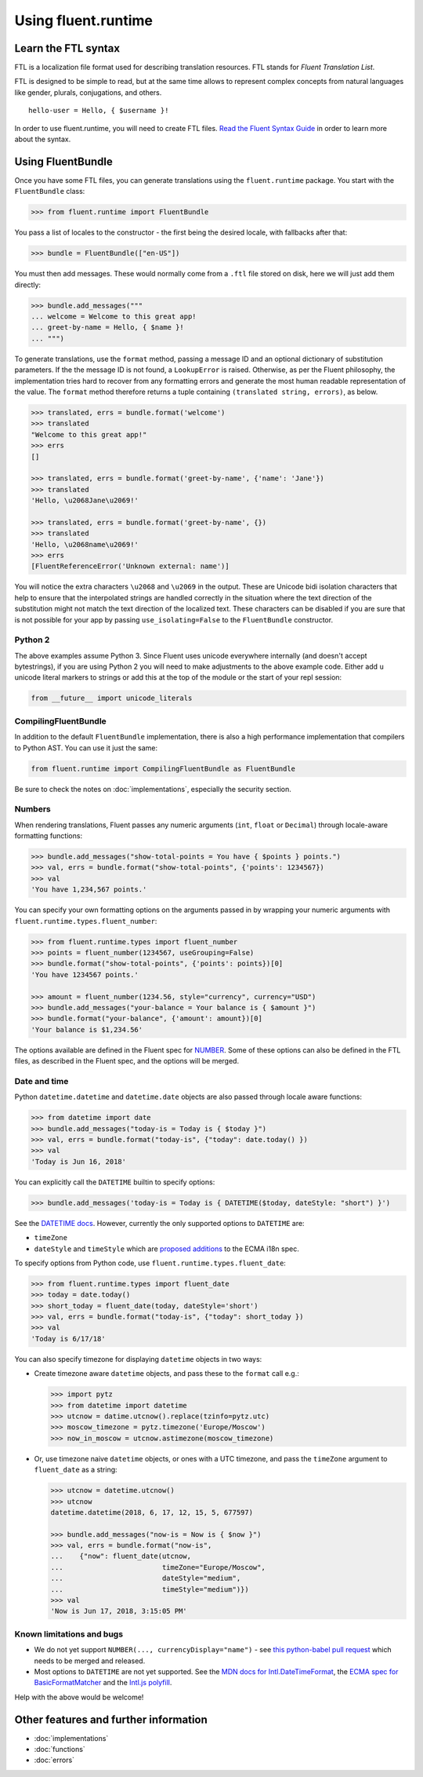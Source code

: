 Using fluent.runtime
====================

Learn the FTL syntax
--------------------

FTL is a localization file format used for describing translation
resources. FTL stands for *Fluent Translation List*.

FTL is designed to be simple to read, but at the same time allows to
represent complex concepts from natural languages like gender, plurals,
conjugations, and others.

::

    hello-user = Hello, { $username }!

In order to use fluent.runtime, you will need to create FTL files. `Read the
Fluent Syntax Guide <http://projectfluent.org/fluent/guide/>`_ in order to
learn more about the syntax.

Using FluentBundle
------------------

Once you have some FTL files, you can generate translations using the
``fluent.runtime`` package. You start with the ``FluentBundle`` class:

.. code-block:: python

    >>> from fluent.runtime import FluentBundle

You pass a list of locales to the constructor - the first being the
desired locale, with fallbacks after that:

.. code-block:: python

    >>> bundle = FluentBundle(["en-US"])

You must then add messages. These would normally come from a ``.ftl``
file stored on disk, here we will just add them directly:

.. code-block:: python

    >>> bundle.add_messages("""
    ... welcome = Welcome to this great app!
    ... greet-by-name = Hello, { $name }!
    ... """)

To generate translations, use the ``format`` method, passing a message
ID and an optional dictionary of substitution parameters. If the the
message ID is not found, a ``LookupError`` is raised. Otherwise, as per
the Fluent philosophy, the implementation tries hard to recover from any
formatting errors and generate the most human readable representation of
the value. The ``format`` method therefore returns a tuple containing
``(translated string, errors)``, as below.

.. code-block:: python

    >>> translated, errs = bundle.format('welcome')
    >>> translated
    "Welcome to this great app!"
    >>> errs
    []

    >>> translated, errs = bundle.format('greet-by-name', {'name': 'Jane'})
    >>> translated
    'Hello, \u2068Jane\u2069!'

    >>> translated, errs = bundle.format('greet-by-name', {})
    >>> translated
    'Hello, \u2068name\u2069!'
    >>> errs
    [FluentReferenceError('Unknown external: name')]

You will notice the extra characters ``\u2068`` and ``\u2069`` in the
output. These are Unicode bidi isolation characters that help to ensure
that the interpolated strings are handled correctly in the situation
where the text direction of the substitution might not match the text
direction of the localized text. These characters can be disabled if you
are sure that is not possible for your app by passing
``use_isolating=False`` to the ``FluentBundle`` constructor.

Python 2
~~~~~~~~

The above examples assume Python 3. Since Fluent uses unicode everywhere
internally (and doesn't accept bytestrings), if you are using Python 2
you will need to make adjustments to the above example code. Either add
``u`` unicode literal markers to strings or add this at the top of the
module or the start of your repl session:

.. code-block:: python

    from __future__ import unicode_literals

CompilingFluentBundle
~~~~~~~~~~~~~~~~~~~~~

In addition to the default ``FluentBundle`` implementation, there is also a high
performance implementation that compilers to Python AST. You can use it just the same:

.. code-block:: python

   from fluent.runtime import CompilingFluentBundle as FluentBundle

Be sure to check the notes on :doc:`implementations`, especially the security
section.

Numbers
~~~~~~~

When rendering translations, Fluent passes any numeric arguments (``int``,
``float`` or ``Decimal``) through locale-aware formatting functions:

.. code-block:: python

    >>> bundle.add_messages("show-total-points = You have { $points } points.")
    >>> val, errs = bundle.format("show-total-points", {'points': 1234567})
    >>> val
    'You have 1,234,567 points.'

You can specify your own formatting options on the arguments passed in
by wrapping your numeric arguments with
``fluent.runtime.types.fluent_number``:

.. code-block:: python

    >>> from fluent.runtime.types import fluent_number
    >>> points = fluent_number(1234567, useGrouping=False)
    >>> bundle.format("show-total-points", {'points': points})[0]
    'You have 1234567 points.'

    >>> amount = fluent_number(1234.56, style="currency", currency="USD")
    >>> bundle.add_messages("your-balance = Your balance is { $amount }")
    >>> bundle.format("your-balance", {'amount': amount})[0]
    'Your balance is $1,234.56'

The options available are defined in the Fluent spec for
`NUMBER <https://projectfluent.org/fluent/guide/functions.html#number>`_.
Some of these options can also be defined in the FTL files, as described
in the Fluent spec, and the options will be merged.

Date and time
~~~~~~~~~~~~~

Python ``datetime.datetime`` and ``datetime.date`` objects are also
passed through locale aware functions:

.. code-block:: python

    >>> from datetime import date
    >>> bundle.add_messages("today-is = Today is { $today }")
    >>> val, errs = bundle.format("today-is", {"today": date.today() })
    >>> val
    'Today is Jun 16, 2018'

You can explicitly call the ``DATETIME`` builtin to specify options:

.. code-block:: python

    >>> bundle.add_messages('today-is = Today is { DATETIME($today, dateStyle: "short") }')

See the `DATETIME
docs <https://projectfluent.org/fluent/guide/functions.html#datetime>`_.
However, currently the only supported options to ``DATETIME`` are:

-  ``timeZone``
-  ``dateStyle`` and ``timeStyle`` which are `proposed
   additions <https://github.com/tc39/proposal-ecma402-datetime-style>`_
   to the ECMA i18n spec.

To specify options from Python code, use
``fluent.runtime.types.fluent_date``:

.. code-block:: python

    >>> from fluent.runtime.types import fluent_date
    >>> today = date.today()
    >>> short_today = fluent_date(today, dateStyle='short')
    >>> val, errs = bundle.format("today-is", {"today": short_today })
    >>> val
    'Today is 6/17/18'

You can also specify timezone for displaying ``datetime`` objects in two
ways:

-  Create timezone aware ``datetime`` objects, and pass these to the
   ``format`` call e.g.:

   .. code-block:: python


       >>> import pytz
       >>> from datetime import datetime
       >>> utcnow = datime.utcnow().replace(tzinfo=pytz.utc)
       >>> moscow_timezone = pytz.timezone('Europe/Moscow')
       >>> now_in_moscow = utcnow.astimezone(moscow_timezone)

-  Or, use timezone naive ``datetime`` objects, or ones with a UTC
   timezone, and pass the ``timeZone`` argument to ``fluent_date`` as a
   string:

   .. code-block:: python

       >>> utcnow = datetime.utcnow()
       >>> utcnow
       datetime.datetime(2018, 6, 17, 12, 15, 5, 677597)

       >>> bundle.add_messages("now-is = Now is { $now }")
       >>> val, errs = bundle.format("now-is",
       ...    {"now": fluent_date(utcnow,
       ...                        timeZone="Europe/Moscow",
       ...                        dateStyle="medium",
       ...                        timeStyle="medium")})
       >>> val
       'Now is Jun 17, 2018, 3:15:05 PM'


Known limitations and bugs
~~~~~~~~~~~~~~~~~~~~~~~~~~

-  We do not yet support ``NUMBER(..., currencyDisplay="name")`` - see
   `this python-babel pull
   request <https://github.com/python-babel/babel/pull/585>`_ which
   needs to be merged and released.

- Most options to ``DATETIME`` are not yet supported. See the `MDN docs for
  Intl.DateTimeFormat
  <https://developer.mozilla.org/en-US/docs/Web/JavaScript/Reference/Global_Objects/DateTimeFormat>`_,
  the `ECMA spec for BasicFormatMatcher
  <http://www.ecma-international.org/ecma-402/1.0/#BasicFormatMatcher>`_ and the
  `Intl.js polyfill
  <https://github.com/andyearnshaw/Intl.js/blob/master/src/12.datetimeformat.js>`_.

Help with the above would be welcome!


Other features and further information
--------------------------------------

* :doc:`implementations`
* :doc:`functions`
* :doc:`errors`
